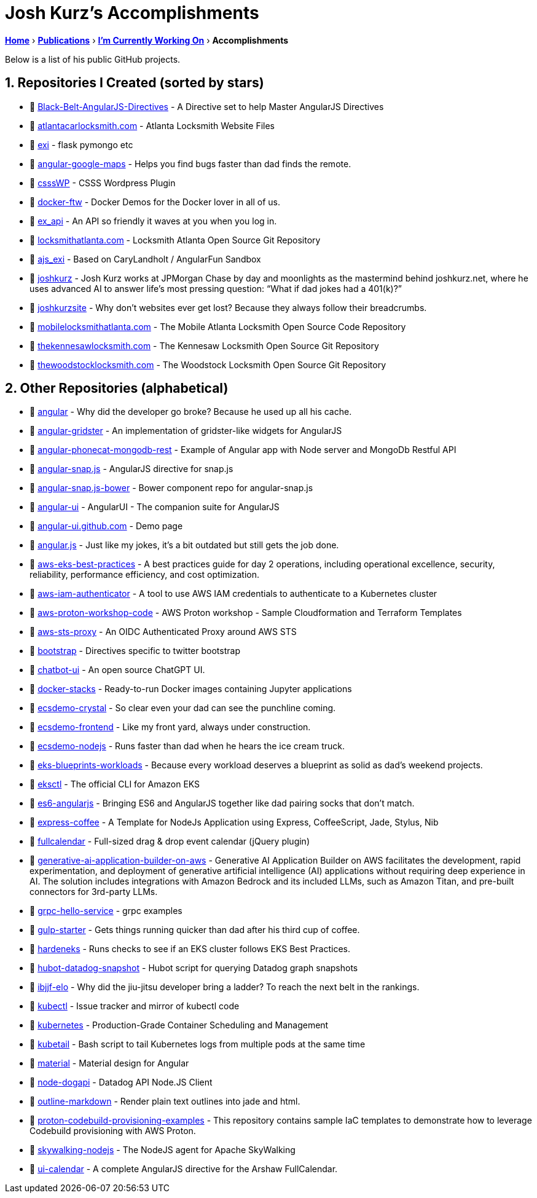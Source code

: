 = Josh Kurz's Accomplishments [[accomplishments]]
:sectnums:
:sectanchors:

link:README.adoc[*Home*] › link:publications.adoc[*Publications*] › link:working-on.adoc[*I'm Currently Working On*] › *Accomplishments*

Below is a list of his public GitHub projects.

== Repositories I Created (sorted by stars)

* 🐙 https://github.com/joshkurz/Black-Belt-AngularJS-Directives[Black-Belt-AngularJS-Directives] - A Directive set to help Master AngularJS Directives
* 🐙 https://github.com/joshkurz/atlantacarlocksmith.com[atlantacarlocksmith.com] - Atlanta Locksmith Website Files
* 🐙 https://github.com/joshkurz/exi[exi] - flask pymongo etc
* 🐙 https://github.com/joshkurz/angular-google-maps[angular-google-maps] - Helps you find bugs faster than dad finds the remote.
* 🐙 https://github.com/joshkurz/csssWP[csssWP] - CSSS Wordpress Plugin
* 🐙 https://github.com/joshkurz/docker-ftw[docker-ftw] - Docker Demos for the Docker lover in all of us.
* 🐙 https://github.com/joshkurz/ex_api[ex_api] - An API so friendly it waves at you when you log in.
* 🐙 https://github.com/joshkurz/locksmithatlanta.com[locksmithatlanta.com] - Locksmith Atlanta Open Source Git Repository
* 🐙 https://github.com/joshkurz/ajs_exi[ajs_exi] - Based on CaryLandholt / AngularFun Sandbox
* 🐙 https://github.com/joshkurz/joshkurz[joshkurz] - Josh Kurz works at JPMorgan Chase by day and moonlights as the mastermind behind joshkurz.net, where he uses advanced AI to answer life’s most pressing question: “What if dad jokes had a 401(k)?”
* 🐙 https://github.com/joshkurz/joshkurzsite[joshkurzsite] - Why don't websites ever get lost? Because they always follow their breadcrumbs.
* 🐙 https://github.com/joshkurz/mobilelocksmithatlanta.com[mobilelocksmithatlanta.com] - The Mobile Atlanta Locksmith Open Source Code Repository
* 🐙 https://github.com/joshkurz/thekennesawlocksmith.com[thekennesawlocksmith.com] - The Kennesaw Locksmith Open Source Git Repository
* 🐙 https://github.com/joshkurz/thewoodstocklocksmith.com[thewoodstocklocksmith.com] - The Woodstock Locksmith Open Source Git Repository

== Other Repositories (alphabetical)

* 🐙 https://github.com/joshkurz/angular[angular] - Why did the developer go broke? Because he used up all his cache.
* 🐙 https://github.com/joshkurz/angular-gridster[angular-gridster] - An implementation of gridster-like widgets for AngularJS
* 🐙 https://github.com/joshkurz/angular-phonecat-mongodb-rest[angular-phonecat-mongodb-rest] - Example of Angular app with Node server and MongoDb Restful API
* 🐙 https://github.com/joshkurz/angular-snap.js[angular-snap.js] - AngularJS directive for snap.js
* 🐙 https://github.com/joshkurz/angular-snap.js-bower[angular-snap.js-bower] - Bower component repo for angular-snap.js
* 🐙 https://github.com/joshkurz/angular-ui[angular-ui] - AngularUI - The companion suite for AngularJS
* 🐙 https://github.com/joshkurz/angular-ui.github.com[angular-ui.github.com] - Demo page
* 🐙 https://github.com/joshkurz/angular.js[angular.js] - Just like my jokes, it's a bit outdated but still gets the job done.
* 🐙 https://github.com/joshkurz/aws-eks-best-practices[aws-eks-best-practices] - A best practices guide for day 2 operations, including operational excellence, security, reliability, performance efficiency, and cost optimization.
* 🐙 https://github.com/joshkurz/aws-iam-authenticator[aws-iam-authenticator] - A tool to use AWS IAM credentials to authenticate to a Kubernetes cluster
* 🐙 https://github.com/joshkurz/aws-proton-workshop-code[aws-proton-workshop-code] - AWS Proton workshop - Sample Cloudformation and Terraform Templates
* 🐙 https://github.com/joshkurz/aws-sts-proxy[aws-sts-proxy] - An OIDC Authenticated Proxy around AWS STS
* 🐙 https://github.com/joshkurz/bootstrap[bootstrap] - Directives specific to twitter bootstrap
* 🐙 https://github.com/joshkurz/chatbot-ui[chatbot-ui] - An open source ChatGPT UI.
* 🐙 https://github.com/joshkurz/docker-stacks[docker-stacks] - Ready-to-run Docker images containing Jupyter applications
* 🐙 https://github.com/joshkurz/ecsdemo-crystal[ecsdemo-crystal] - So clear even your dad can see the punchline coming.
* 🐙 https://github.com/joshkurz/ecsdemo-frontend[ecsdemo-frontend] - Like my front yard, always under construction.
* 🐙 https://github.com/joshkurz/ecsdemo-nodejs[ecsdemo-nodejs] - Runs faster than dad when he hears the ice cream truck.
* 🐙 https://github.com/joshkurz/eks-blueprints-workloads[eks-blueprints-workloads] - Because every workload deserves a blueprint as solid as dad's weekend projects.
* 🐙 https://github.com/joshkurz/eksctl[eksctl] - The official CLI for Amazon EKS
* 🐙 https://github.com/joshkurz/es6-angularjs[es6-angularjs] - Bringing ES6 and AngularJS together like dad pairing socks that don't match.
* 🐙 https://github.com/joshkurz/express-coffee[express-coffee] - A Template for NodeJs Application using Express, CoffeeScript, Jade, Stylus, Nib
* 🐙 https://github.com/joshkurz/fullcalendar[fullcalendar] - Full-sized drag & drop event calendar (jQuery plugin)
* 🐙 https://github.com/joshkurz/generative-ai-application-builder-on-aws[generative-ai-application-builder-on-aws] - Generative AI Application Builder on AWS facilitates the development, rapid experimentation, and deployment of generative artificial intelligence (AI) applications without requiring deep experience in AI. The solution includes integrations with Amazon Bedrock and its included LLMs, such as Amazon Titan, and pre-built connectors for 3rd-party LLMs.
* 🐙 https://github.com/joshkurz/grpc-hello-service[grpc-hello-service] - grpc examples
* 🐙 https://github.com/joshkurz/gulp-starter[gulp-starter] - Gets things running quicker than dad after his third cup of coffee.
* 🐙 https://github.com/joshkurz/hardeneks[hardeneks] - Runs checks to see if an EKS cluster follows EKS Best Practices.
* 🐙 https://github.com/joshkurz/hubot-datadog-snapshot[hubot-datadog-snapshot] - Hubot script for querying Datadog graph snapshots
* 🐙 https://github.com/joshkurz/ibjjf-elo[ibjjf-elo] - Why did the jiu-jitsu developer bring a ladder? To reach the next belt in the rankings.
* 🐙 https://github.com/joshkurz/kubectl[kubectl] - Issue tracker and mirror of kubectl code
* 🐙 https://github.com/joshkurz/kubernetes[kubernetes] - Production-Grade Container Scheduling and Management
* 🐙 https://github.com/joshkurz/kubetail[kubetail] - Bash script to tail Kubernetes logs from multiple pods at the same time
* 🐙 https://github.com/joshkurz/material[material] - Material design for Angular
* 🐙 https://github.com/joshkurz/node-dogapi[node-dogapi] - Datadog API Node.JS Client
* 🐙 https://github.com/joshkurz/outline-markdown[outline-markdown] - Render plain text outlines into jade and html.
* 🐙 https://github.com/joshkurz/proton-codebuild-provisioning-examples[proton-codebuild-provisioning-examples] - This repository contains sample IaC templates to demonstrate how to leverage Codebuild provisioning with AWS Proton.
* 🐙 https://github.com/joshkurz/skywalking-nodejs[skywalking-nodejs] - The NodeJS agent for Apache SkyWalking
* 🐙 https://github.com/joshkurz/ui-calendar[ui-calendar] - A complete AngularJS directive for the Arshaw FullCalendar.
